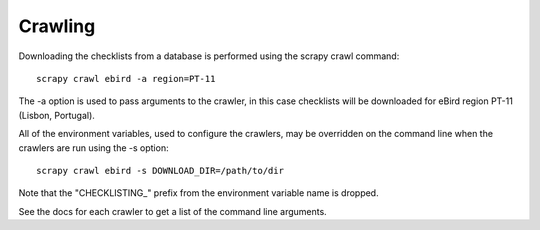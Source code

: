 ========
Crawling
========

Downloading the checklists from a database is performed using the scrapy
crawl command::

    scrapy crawl ebird -a region=PT-11

The -a option is used to pass arguments to the crawler, in this case checklists
will be downloaded for eBird region PT-11 (Lisbon, Portugal).

All of the environment variables, used to configure the crawlers, may be
overridden on the command line when the crawlers are run using the -s option::

    scrapy crawl ebird -s DOWNLOAD_DIR=/path/to/dir

Note that the "CHECKLISTING_" prefix from the environment variable name is
dropped.

See the docs for each crawler to get a list of the command line arguments.
